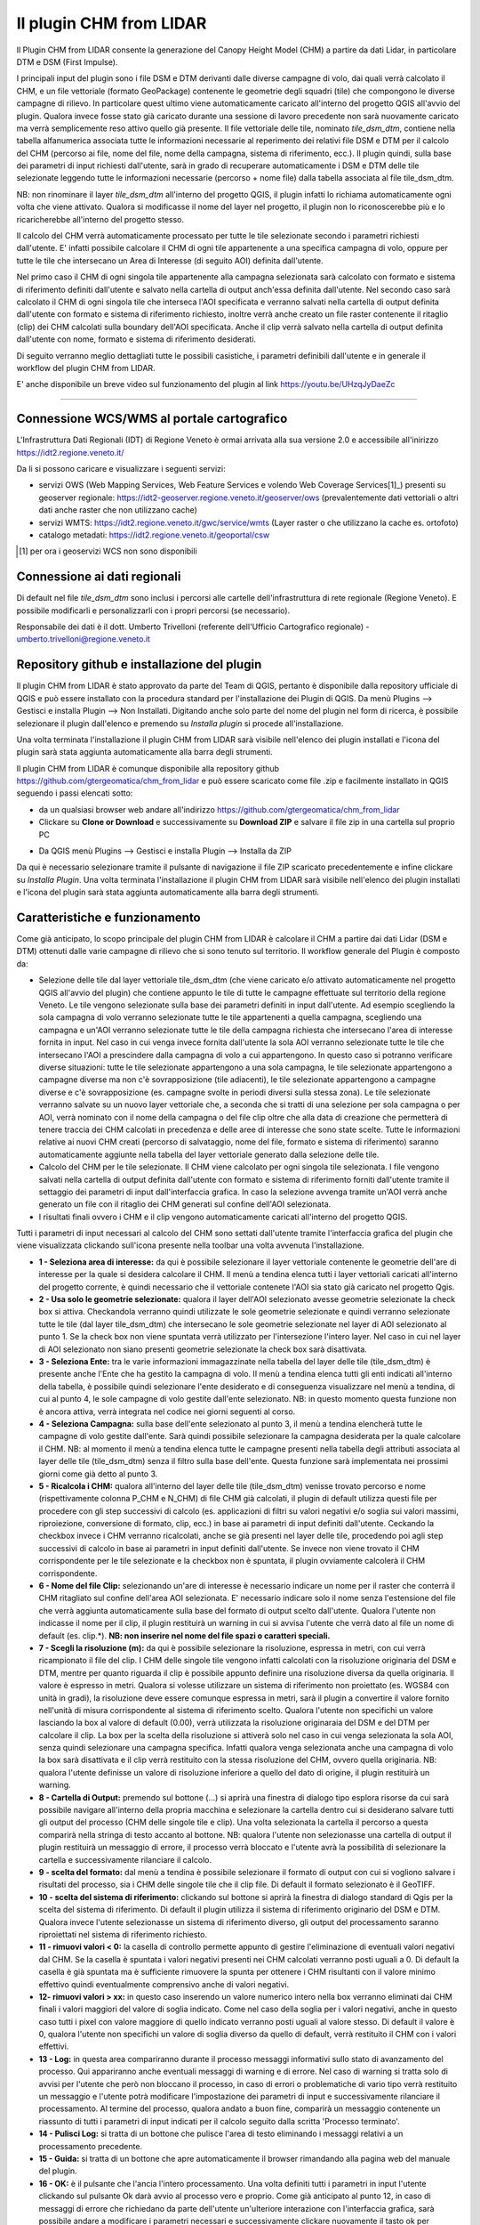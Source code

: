 Il plugin CHM from LIDAR
==================================
Il Plugin CHM from LIDAR consente la generazione del Canopy Height Model (CHM) a partire da dati Lidar, in particolare DTM e DSM (First Impulse).

I principali input del plugin sono i file DSM e DTM derivanti dalle diverse campagne di volo, dai quali verrà calcolato il CHM, e un file vettoriale (formato GeoPackage) contenente le geometrie degli squadri (tile) che compongono le diverse campagne di rilievo. In particolare quest ultimo viene automaticamente caricato all'interno del progetto QGIS all'avvio del plugin. Qualora invece fosse stato già caricato durante una sessione di lavoro precedente non sarà nuovamente caricato ma verrà semplicemente reso attivo quello già presente.
Il file vettoriale delle tile, nominato *tile_dsm_dtm*, contiene nella tabella alfanumerica associata tutte le informazioni necessarie al reperimento dei relativi file DSM e DTM per il calcolo del CHM (percorso ai file, nome del file, nome della campagna, sistema di riferimento, ecc.). Il plugin quindi, sulla base dei parametri di input richiesti dall'utente, sarà in grado di recuperare automaticamente i DSM e DTM delle tile selezionate leggendo tutte le informazioni necessarie (percorso + nome file) dalla tabella associata al file tile_dsm_dtm.

NB: non rinominare il layer *tile_dsm_dtm* all'interno del progetto QGIS, il plugin infatti lo richiama automaticamente ogni volta che viene attivato. Qualora si modificasse il nome del layer nel progetto, il plugin non lo riconoscerebbe più e lo ricaricherebbe all'interno del progetto stesso.

Il calcolo del CHM verrà automaticamente processato per tutte le tile selezionate secondo i parametri richiesti dall'utente. E' infatti possibile calcolare il CHM di ogni tile appartenente a una specifica campagna di volo, oppure per tutte le tile che intersecano un Area di Interesse (di seguito AOI) definita dall'utente.

Nel primo caso il CHM di ogni singola tile appartenente alla campagna selezionata sarà calcolato con formato e sistema di riferimento definiti dall'utente e salvato nella cartella di output anch'essa definita dall'utente. Nel secondo caso sarà calcolato il CHM di ogni singola tile che interseca l'AOI specificata e verranno salvati nella cartella di output definita dall'utente con formato e sistema di riferimento richiesto, inoltre verrà anche creato un file raster contenente il ritaglio (clip) dei CHM calcolati sulla boundary dell'AOI specificata. Anche il clip verrà salvato nella cartella di output definita dall'utente con nome, formato e sistema di riferimento desiderati.

Di seguito verranno meglio dettagliati tutte le possibili casistiche, i parametri definibili dall'utente e in generale il workflow del plugin CHM from LIDAR.

E' anche disponibile un breve video sul funzionamento del plugin al link https://youtu.be/UHzqJyDaeZc

.. raw:: html

	<div style="position: relative; padding-bottom: 56.25%; height: 0; overflow: hidden; max-width: 100%; height: auto;">
		<iframe src="https://www.youtube.com/embed/UHzqJyDaeZc" frameborder="0" allow="accelerometer; autoplay; encrypted-media; gyroscope; picture-in-picture" allowfullscreen style="position: absolute; top: 0; left: 0; width: 100%; height: 100%;"></iframe></br>
	</div>

"""""""""""""""""""""""""""""""""""""""""""""""


Connessione WCS/WMS al portale cartografico
--------------------------------------------

L'Infrastruttura Dati Regionali (IDT) di Regione Veneto è ormai arrivata alla sua versione 2.0 e accessibile all'inirizzo https://idt2.regione.veneto.it/


Da li si possono caricare e visualizzare i seguenti servizi:

- servizi OWS (Web Mapping Services, Web Feature Services e volendo Web Coverage Services[1]_) presenti su geoserver regionale: https://idt2-geoserver.regione.veneto.it/geoserver/ows (prevalentemente dati vettoriali o altri dati anche raster che non utilizzano cache)

- servizi WMTS: https://idt2.regione.veneto.it/gwc/service/wmts (Layer raster o che utilizzano la cache es. ortofoto)

- catalogo metadati: https://idt2.regione.veneto.it/geoportal/csw 

.. [1] per ora i geoservizi WCS non sono disponibili

Connessione ai dati regionali 
--------------------------------------------
Di default nel file *tile_dsm_dtm* sono inclusi i percorsi alle cartelle dell'infrastruttura di rete regionale (Regione Veneto). E possibile modificarli e personalizzarli con i propri percorsi (se necessario). 

Responsabile dei dati è il dott. Umberto Trivelloni (referente dell'Ufficio Cartografico regionale) - umberto.trivelloni@regione.veneto.it
 

 

Repository github e installazione del plugin
--------------------------------------------
Il plugin CHM from LIDAR è stato approvato da parte del Team di QGIS, pertanto è disponibile dalla repository ufficiale di QGIS e può essere installato con la procedura standard per l'installazione dei Plugin di QGIS. Da menù Plugins --> Gestisci e installa Plugin --> Non Installati. Digitando anche solo parte del nome del plugin nel form di ricerca, è possibile selezionare il plugin dall'elenco e premendo su *Installa plugin* si procede all'installazione.

.. image:: img/search_plugin.png

Una volta terminata l'installazione il plugin CHM from LIDAR sarà visibile nell'elenco dei plugin installati e l'icona del plugin sarà stata aggiunta automaticamente alla barra degli strumenti.

.. image:: img/installato.png

Il plugin CHM from LIDAR è comunque disponibile alla repository github https://github.com/gtergeomatica/chm_from_lidar e può essere scaricato come file .zip e facilmente installato in QGIS seguendo i passi elencati sotto:

* da un qualsiasi browser web andare all'indirizzo https://github.com/gtergeomatica/chm_from_lidar
* Clickare su **Clone or Download** e successivamente su **Download ZIP** e salvare il file zip in una cartella sul proprio PC
.. image:: img/download.png
* Da QGIS menù Plugins --> Gestisci e installa Plugin --> Installa da ZIP
.. image:: img/installa_zip.png
Da qui è necessario selezionare tramite il pulsante di navigazione il file ZIP scaricato precedentemente e infine clickare su *Installa Plugin*. Una volta terminata l'installazione il plugin CHM from LIDAR sarà visibile nell'elenco dei plugin installati e l'icona del plugin sarà stata aggiunta automaticamente alla barra degli strumenti.

.. image:: img/installato.png


Caratteristiche e funzionamento
--------------------------------------------
Come già anticipato, lo scopo principale del plugin CHM from LIDAR è calcolare il CHM a partire dai dati Lidar (DSM e DTM) ottenuti dalle varie campagne di rilievo che si sono tenuto sul territorio. Il workflow generale del Plugin è composto da:

* Selezione delle tile dal layer vettoriale tile_dsm_dtm (che viene caricato e/o attivato automaticamente nel progetto QGIS all'avvio del plugin) che contiene appunto le tile di tutte le campagne effettuate sul territorio della regione Veneto. Le tile vengono selezionate sulla base dei parametri definiti in input dall'utente. Ad esempio scegliendo la sola campagna di volo verranno selezionate tutte le tile appartenenti a quella campagna, scegliendo una campagna e un'AOI verranno selezionate tutte le tile della campagna richiesta che intersecano l'area di interesse fornita in input. Nel caso in cui venga invece fornita dall'utente la sola AOI verranno selezionate tutte le tile che intersecano l'AOI a prescindere dalla campagna di volo a cui appartengono. In questo caso si potranno verificare diverse situazioni: tutte le tile selezionate appartengono a una sola campagna, le tile selezionate appartengono a campagne diverse ma non c'è sovrapposizione (tile adiacenti), le tile selezionate appartengono a campagne diverse e c'è sovrapposizione (es. campagne svolte in periodi diversi sulla stessa zona). Le tile selezionate verranno salvate su un nuovo layer vettoriale che, a seconda che si tratti di una selezione per sola campagna o per AOI, verrà nominato con il nome della campagna o del file clip oltre che alla data di creazione che permetterà di tenere traccia dei CHM calcolati in precedenza e delle aree di interesse che sono state scelte. Tutte le informazioni relative ai nuovi CHM creati (percorso di salvataggio, nome del file, formato e sistema di riferimento) saranno automaticamente aggiunte nella tabella del layer vettoriale generato dalla selezione delle tile.

* Calcolo del CHM per le tile selezionate. Il CHM viene calcolato per ogni singola tile selezionata. I file vengono salvati nella cartella di output definita dall'utente con formato e sistema di riferimento forniti dall'utente tramite il settaggio dei parametri di input dall'interfaccia grafica. In caso la selezione avvenga tramite un'AOI verrà anche generato un file con il ritaglio dei CHM generati sul confine dell'AOI selezionata.

* I risultati finali ovvero i CHM e il clip vengono automaticamente caricati all'interno del progetto QGIS.

Tutti i parametri di input necessari al calcolo del CHM sono settati dall'utente tramite l'interfaccia grafica del plugin che viene visualizzata clickando sull'icona presente nella toolbar una volta avvenuta l'installazione.

.. image:: img/gui.png

* **1 - Seleziona area di interesse:** da qui è possibile selezionare il layer vettoriale contenente le geometrie dell'are di interesse per la quale si desidera calcolare il CHM. Il menù a tendina elenca tutti i layer vettoriali caricati all'interno del progetto corrente, è quindi necessario che il vettoriale contenete l'AOI sia stato già caricato nel progetto Qgis.
* **2 - Usa solo le geometrie selezionate:** qualora il layer dell'AOI selezionato avesse geometrie selezionate la check box si attiva. Checkandola verranno quindi utilizzate le sole geometrie selezionate e quindi verranno selezionate tutte le tile (dal layer tile_dsm_dtm) che intersecano le sole geometrie selezionate nel layer di AOI selezionato al punto 1. Se la check box non viene spuntata verrà utilizzato per l'intersezione l'intero layer. Nel caso in cui nel layer di AOI selezionato non siano presenti geometrie selezionate la check box sarà disattivata.
* **3 - Seleziona Ente:** tra le varie informazioni immagazzinate nella tabella del layer delle tile (tile_dsm_dtm) è presente anche l'Ente che ha gestito la campagna di volo. Il menù a tendina elenca tutti gli enti indicati all'interno della tabella, è possibile quindi selezionare l'ente desiderato e di conseguenza visualizzare nel menù a tendina, di cui al punto 4, le sole campagne di volo gestite dall'ente selezionato. NB: in questo momento questa funzione non è ancora attiva, verrà integrata nel codice nei giorni seguenti al corso.
* **4 - Seleziona Campagna:** sulla base dell'ente selezionato al punto 3, il menù a tendina elencherà tutte le campagne di volo gestite dall'ente. Sarà quindi possibile selezionare la campagna desiderata per la quale calcolare il CHM. NB: al momento il menù a tendina elenca tutte le campagne presenti nella tabella degli attributi associata al layer delle tile (tile_dsm_dtm) senza il filtro sulla base dell'ente. Questa funzione sarà implementata nei prossimi giorni come già detto al punto 3.
* **5 - Ricalcola i CHM:** qualora all'interno del layer delle tile (tile_dsm_dtm) venisse trovato percorso e nome (rispettivamente colonna P_CHM e N_CHM) di file CHM già calcolati, il plugin di default utilizza questi file per procedere con gli step successivi di calcolo (es. applicazioni di filtri su valori negativi e/o soglia sui valori massimi, riproiezione, conversione di formato, clip, ecc.) in base ai parametri di input definiti dall'utente. Ceckando la checkbox invece i CHM verranno ricalcolati, anche se già presenti nel layer delle tile, procedendo poi agli step successivi di calcolo in base ai parametri in input definiti dall'utente. Se invece non viene trovato il CHM corrispondente per le tile selezionate e la checkbox non è spuntata, il plugin ovviamente calcolerà il CHM corrispondente.
* **6 - Nome del file Clip:** selezionando un'are di interesse è necessario indicare un nome per il raster che conterrà il CHM ritagliato sul confine dell'area AOI selezionata. E' necessario indicare solo il nome senza l'estensione del file che verrà aggiunta automaticamente sulla base del formato di output scelto dall'utente. Qualora l'utente non indicasse il nome per il clip, il plugin restituirà un warning in cui si avvisa l'utente che verrà dato al file un nome di default (es. clip.*). **NB: non inserire nel nome del file spazi o caratteri speciali.**
* **7 - Scegli la risoluzione (m):** da qui è possibile selezionare la risoluzione, espressa in metri, con cui verrà ricampionato il file del clip. I CHM delle singole tile vengono infatti calcolati con la risoluzione originaria del DSM e DTM, mentre per quanto riguarda il clip è possibile appunto definire una risoluzione diversa da quella originaria. Il valore è espresso in metri. Qualora si volesse utilizzare un sistema di riferimento non proiettato (es. WGS84 con unità in gradi), la risoluzione deve essere comunque espressa in metri, sarà il plugin a convertire il valore fornito nell'unità di misura corrispondente al sistema di riferimento scelto. Qualora l'utente non specifichi un valore lasciando la box al valore di default (0.00), verrà utilizzata la risoluzione originaraia del DSM e del DTM per calcolare il clip. La box per la scelta della risoluzione si attiverà solo nel caso in cui venga selezionata la sola AOI, senza quindi selezionare una campagna specifica. Infatti qualora venga selezionata anche una campagna di volo la box sarà disattivata e il clip verrà restituito con la stessa risoluzione del CHM, ovvero quella originaria. NB: qualora l'utente definisse un valore di risoluzione inferiore a quello del dato di origine, il plugin restituirà un warning.
* **8 - Cartella di Output:** premendo sul bottone (...) si aprirà una finestra di dialogo tipo esplora risorse da cui sarà possibile navigare all'interno della propria macchina e selezionare la cartella dentro cui si desiderano salvare tutti gli output del processo (CHM delle singole tile e clip). Una volta selezionata la cartella il percorso a questa comparirà nella stringa di testo accanto al bottone. NB: qualora l'utente non selezionasse una cartella di output il plugin restituirà un messaggio di errore, il processo verrà bloccato e l'utente avrà la possibilità di selezionare la cartella e successivamente rilanciare il calcolo.
* **9 - scelta del formato:** dal menù a tendina è possibile selezionare il formato di output con cui si vogliono salvare i risultati del processo, sia i CHM delle singole tile che il clip file. Di default il formato selezionato è il GeoTIFF.
* **10 - scelta del sistema di riferimento:** clickando sul bottone si aprirà la finestra di dialogo standard di Qgis per la scelta del sistema di riferimento. Di default il plugin utilizza il sistema di riferimento originario del DSM e DTM. Qualora invece l'utente selezionasse un sistema di riferimento diverso, gli output del processamento saranno riproiettati nel sistema di riferimento richiesto.
* **11 - rimuovi valori < 0:** la casella di controllo permette appunto di gestire l'eliminazione di eventuali valori negativi dal CHM. Se la casella è spuntata i valori negativi presenti nei CHM calcolati verranno posti uguali a 0. Di default la casella è già spuntata ma è sufficiente rimuovere la spunta per ottenere i CHM risultanti con il valore minimo effettivo quindi eventualmente comprensivo anche di valori negativi.
* **12- rimuovi valori > xx:** in questo caso inserendo un valore numerico intero nella box verranno eliminati dai CHM finali i valori maggiori del valore di soglia indicato. Come nel caso della soglia per i valori negativi, anche in questo caso tutti i pixel con valore maggiore di quello indicato verranno posti uguali al valore stesso. Di default il valore è 0, qualora l'utente non specifichi un valore di soglia diverso da quello di default, verrà restituito il CHM con i valori effettivi.
* **13 - Log:** in questa area compariranno durante il processo messaggi informativi sullo stato di avanzamento del processo. Qui appariranno anche eventuali messaggi di warning e di errore. Nel caso di warning si tratta solo di avvisi per l'utente che però non bloccano il processo, in caso di errori o problematiche di vario tipo verrà restituito un messaggio e l'utente potrà modificare l'impostazione dei parametri di input e successivamente rilanciare il processamento. Al termine del processo, qualora andato a buon fine, comparirà un messaggio contenente un riassunto di tutti i parametri di input indicati per il calcolo seguito dalla scritta 'Processo terminato'.
* **14 - Pulisci Log:** si tratta di un bottone che pulisce l'area di testo eliminando i messaggi relativi a un processamento precedente.
* **15 - Guida:** si tratta di un bottone che apre automaticamente il browser rimandando alla pagina web del manuale del plugin.
* **16 - OK:** è il pulsante che l'ancia l'intero processamento. Una volta definiti tutti i parametri in input l'utente clickando sul pulsante Ok darà avvio al processo vero e proprio. Come già anticipato al punto 12, in caso di messaggi di errore che richiedano da parte dell'utente un'ulteriore interazione con l'interfaccia grafica, sarà possibile andare a modificare i parametri necessari e successivamente clickare nuovamente il tasto ok per rilanciare il processamento.
* **17 - Chiudi:** l'interfaccia grafica del plugin resta aperta e attiva finchè l'utente non la chiuderà clickando sul tasto Close. In questo modo si chiuderà l'interfaccia grafica e tutti i vari parametri di input verranno ripristinati ai loro valori di default.

Prove di elaborazione
--------------------------------------------

In occasione del corso è stato preparato un dataset ridotto che verrà utilizzato per mostrare il funzionamento del plugin ed esemplificare le diverse casistiche che si possono presentare. Nella cartella **dataset_corso_06_19_venezia** sono contenuti:

* file tile_regione_cortina.gpkg: estrazione del file *tile_dsm_dtm* per il comune di Cortina d'Ampezzo
* file c0605011_categforestali.shp: estrazione della Carta Forestale Regionale per il comune di Cortina d'Ampezzo
* cartella dati_lidar: contiene le sottocartelle relative ad alcune campagne di volo effettuate sul territorio del comune di Cortina d'Ampezzo, in particolare per il corso sono state selezionate solo alcune campagne e un numero limitato di tile per ridurre i tempi di computazione in aula

Operazioni preliminari
"""""""""""""""""""""""""""""""""""""""""""""""""""
* Avviare Qgis
* Installazione del Plugin CHM from LIDAR (si veda sopra)
* Avviare il Plugin clickando sull'icona che sarà comparsa nella toolbar a installazione avvenuta. Come già descritto, all'avvio del plugin viene automaticamente caricato nel progetto Qgis il file *tile_dsm_dtm* contenente le tile delle diverse campagne di volo effettuato sul territorio regionale. **NB: per il corso verrà utilizzato il file tile_regione_cortina.gpkg, quindi rimuovere dal progetto il layer tile_dsm_dtm**

.. image:: img/rimuovere_layer.png

* Caricare il layer **tile_regione_cortina.gpkg**. Di default al caricamento del layer questo viene nominato *tile_regione_cortina tile_dsm_dtm* rinominare il layer in **tile_dsm_dtm**

.. image:: img/rinomina_layer.png

Una volta rinominato il layer, aprire la tabella degli attributi e con l'utilizzo del calcolatore di campi sostituire il contenuto della colonna **P_BASE** con il percorso assoluto alla cartella dati_lidar salvata sul PC

.. image:: img/tabella_path.png

.. image:: img/path_base.png

**ATTENZIONE alla sintassi!** E' molto importante che il percorso sia scritto correttamente, infatti il contenuto della colonna P_BASE unito alle altre colonne (P_CAMPAGNA, P_DTM e P_DSM) compongono il percorso ai file DSM e DTM che il plugin utilizza per il calcolo del CHM.

**NB:** queste operazioni preliminari sono richieste solo per il corso, in seguito sarà possibile utilizzare direttamente il file tile_dsm_dtm che viene caricato all'avvio del plugin e che contiene già i percorsi alle cartelle di Regione Veneto.

Scelta della sola Campagna di Volo
""""""""""""""""""""""""""""""""""""""""
Scegliendo la sola campagna di volo, viene calcolato il CHM per ogni tile appartenente alla campagna selezionata.

.. image:: img/solo_campagna_bis.png

* Selezionare la campagna **CAMPAGNA_TEST\\Contratto_140** dal menù a tendina *Select a campaign*
* Scegliere una cartella in cui salvare gli output del processo

Nel caso della sola campagna di volo sono abilitate le funzioni che consentono:

* la scelta del formato file, 
* la scelta del sistema di riferimento,
* la rimozione dei valori negativi
* la rimozione dei valori sopra una certa soglia

Restano invece disabilitate le funzioni relative al clip e alla scelta della risoluzione con cui crearlo. Infatti non scegliendo un'area di interesse non verrà prodotto alcun ritaglio.

Clickando su OK si avvia il processo di calcolo

.. image:: img/processo_camapagna_terminato.png

I CHM calcolati vengono automaticamente caricati nel progetto Qgis insieme al file vettoriale che contiene le tile per cui è stato calcolato il CHM. Aprendo la tabella di questo layer vettoriale, si nota che all'interno della colonna **P_CHM** è stato automaticamente inserito il percorso alla cartella in cui sono stati salvati i CHM, nella cartella **N_CHM** il nome dei file con relativa estensione del formato e nella colonna **EPSG_CHM** il codice EPSG del sistema di riferimento scelto.

.. image:: img/tabella_campagna.png

Scelta di un'Area di interesse e della Campagna di Volo
""""""""""""""""""""""""""""""""""""""""""""""""""""""""""""""""""
Caricare nel progetto Qgis il file vettoriale della Carta Forestale. Si selezioni una geometria che rappresenterà l'area di interesse per la quale verrà calcolato il CHM. **NB:** utilizzando un dataset limitato e non avendo quindi a disposizione tutti i file DSM e DTM del territorio di Cortina utilizzeremo un'AOI che sappiamo intersecare la campagna **CAMPAGNA_TEST\\Contratto_140**

.. image:: img/aoi_campagna.png

In questo caso verranno calcolati i CHM per tutte le tile che intersecano l'area di interesse selezionata.

.. image:: img/aoi_campagna_gui_bis.png

* Selezionare il layer che contiene l'area di interesse **c0605011_categforestali** dal menù a tendina *Select an AOI*
* Checkare la casella *Using selected features*
* Selezionare la campagna **CAMPAGNA_TEST\\Contratto_140** dal menù a tendina *Select a campaign*
* Scegliere un nome per il file clip (senza estensione)
* Scegliere una cartella in cui salvare gli output del processo

Nel caso della scelta di un'AOI e della campagna di volo sono abilitate le funzioni che consentono:

* la scelta del formato file, 
* la scelta del sistema di riferimento,
* la rimozione dei valori negativi
* la rimozione dei valori sopra una certa soglia

Resta invece disabilitate le funzione per la scelta della risoluzione con cui creare il file clip, in questo caso infatti il clip verrà creato con la risoluzione originaria della campagna.

Clickando su OK si avvia il processo di calcolo

.. image:: img/aoi_campagna_end.png

I CHM calcolati e il file clip vengono automaticamente caricati nel progetto Qgis insieme al file vettoriale che contiene le tile per cui è stato calcolato il CHM. Anche in questo caso aprendo la tabella di questo layer vettoriale, si nota che all'interno della colonna **P_CHM** è stato automaticamente inserito il percorso alla cartella in cui sono stati salvati i CHM, nella cartella **N_CHM** il nome dei file con relativa estensione del formato e nella colonna **EPSG_CHM** il codice EPSG del sistema di riferimento scelto.

Scelta della sola Area di interesse
""""""""""""""""""""""""""""""""""""
Si tratta del caso in cui l'utente voglia calcolare il CHM per una particolare area di interesse senza però conoscere la campagna o le campagne di volo che la intersecano. In questo caso si potranno verificare tre casistiche che il plugin gestirà in modo diverso:

* 1 - l'AOI interseca una sola campagna di volo: verranno calcolati i CHM di tutte le tile che intersecano l'AOI e verrà generato il clip. In questo caso verrà utilizzata la risoluzione e il sistema di riferimento originari dei dati qualora l'utente non ne abbia settati di diversi. 
* 2 - l'AOI interseca più campagne di volo non sovrapposte: verranno calcolati i CHM di tutte le tile che intersecano l'AOI e verrà generato il clip. In questo caso però verranno fatte in fase di calcolo due controlli, uno sul sistema di riferimento e uno sulla risoluzione. Qualora le campagne abbiano sistema di riferimento diverso il processo si bloccherà restituendo un messaggio di warning e verrà richiesto all'utente di selezionare un sistema di riferimento a meno che non sia stato già selezionato in fase di settaggio dei parametri in input. Qualora invece le campagne di volo abbiano risoluzione diversa e non sia stata definita una risoluzione in input, verrà presa di default quella maggiore.
* 3 - l'AOI interseca più campagne di volo sovrapposte: il processo si blocca e verrà restituito un messaggio con elencate alcune informazioni relative alle diverse campagne di volo (ente, nome della campagna, anno e risoluzione) e verrà richiesto all'utente di selezionare la campagna per la quale si vuole calcolare il CHM.

**CASO 1**

Si utilizzi la stessa area di interesse del caso precedente che sappiamo intersecare la sola campagna di volo  **CAMPAGNA_TEST\\Contratto_140**.

.. image:: img/solo_aoi_gui.png

* Selezionare il layer che contiene l'area di interesse **c0605011_categforestali** dal menù a tendina *Select an AOI*
* Checkare la casella *Using selected features*
* Scegliere un nome per il file clip (senza estensione)
* Scegliere una cartella in cui salvare gli output del processo

Nel caso della scelta della sola AOI sono abilitate le funzioni che consentono:

* la scelta della risoluzione
* la scelta del formato file, 
* la scelta del sistema di riferimento,
* la rimozione dei valori negativi
* la rimozione dei valori sopra una certa soglia

**NB:** per quanto riguarda la risoluzione se l'utente non definisce un valore nell'apposita box verrà utilizzata la risoluzione originaria dei dati (DSM e DTM)

Clickando su OK si avvia il processo di calcolo

.. image:: img/solo_aoi_end.png

**CASO 2**

Selezioniamo un'area di interesse che sappiamo intersecare le tile di due campagne differenti che non si sovrappongono. L'area selezionata infatti si sovrappone alle due campagne di volo create ad hoc per il corso, ovvero la **CAMPAGNA_TEST\\Contratto_140** e la **CAMPAGNA_TEST_ADIACENZA\Contratto_XXX**.

.. image:: img/solo_aoi_caso2_gui.png

* Selezionare il layer che contiene l'area di interesse **c0605011_categforestali** dal menù a tendina *Select an AOI*
* Checkare la casella *Using selected features*
* Scegliere un nome per il file clip (senza estensione)
* Scegliere una cartella in cui salvare gli output del processo

Nel caso della scelta della sola AOI sono abilitate le funzioni che consentono:

* la scelta della risoluzione
* la scelta del formato file, 
* la scelta del sistema di riferimento,
* la rimozione dei valori negativi
* la rimozione dei valori sopra una certa soglia

**NB:** per quanto riguarda la risoluzione se l'utente non definisce un valore nell'apposita box verrà utilizzata la risoluzione originaria dei dati (DSM e DTM). In questo specifico caso però, è possibile che le risoluzioni siano diverse dal momento che le campagne di volo che vengono intersecate sono più di una. Se così fosse il plugin utilizzerà di default la risoluzione minore. Qualora invece l'utente avesse definito una risoluzione come parametro in input verrà ovviamente utilizzata quella definita.

Clickando su OK si avvia il processo di calcolo

.. image:: img/solo_aoi_caso2_end.png

Si provi a modificare la risoluzione nella tabella del layer *tile_dsm_dtm* per almeno una delle tile che vengono intersecate dall'AOI selezionata inserendo un valore maggiore di quello presente in tabella (es. 3). Una volta salvata la modifica alla tabella, si rilanci il processo premendo OK. In questo caso il file di clip verrà creato con una risoluzione pari al valore massimo trovato in tabella per le tile selezionate.

.. image:: img/solo_aoi_caso2_maxres.png

In questo caso il plugin fa anche un controllo sul sistema di riferimento delle diverse campagne che vengono selezionate. Nel caso in cui il sistema di riferimento sia diverso, il processo si blocca e il plugin restituisce un messaggio di warning in cui vengono elencati i sistemi di riferimento trovati e si richiede all'utente di indicare un sistema di riferimento clickando sul tasto CRS. NB: questo particolare caso non è riproducibile in occasione del corso in quanto i dati messi a nostra disposizione hanno tutti lo stesso sistema di riferimento.

.. image:: img/solo_aoi_caso2_rs.png

**CASO 3**

In questo caso utilizziamo come area di interesse il poligono all'interno del file AOI.shp presente all'interno della cartella **dataset_corso_06_19_venezia**. Si cariche lo shapefile AOI.shp all'interno del progetto Qgis. Si noti che il layer contiene una sola geometria quindi non sarà necessario selezionarla per utilizzarla come area di interesse all'interno del plugin. 

L'area di interesse in questo caso si interseca con la campagna **CAMPAGNA_TEST_SOVRAPPOSIZIONE\Contratto_YYY** creata ad hoc per il corso e a altre campagne che in questo caso però si sovrappongono fra loro.

.. image:: img/solo_aoi_caso3_gui.png

* Selezionare il layer che contiene l'area di interesse **AOI** dal menù a tendina *Select an AOI*
* La casella *Using selected features* rimarrà disabilitata
* Scegliere un nome per il file clip (senza estensione)
* Scegliere una cartella in cui salvare gli output del processo

Nel caso della scelta della sola AOI sono abilitate le funzioni che consentono:

* la scelta della risoluzione
* la scelta del formato file, 
* la scelta del sistema di riferimento,
* la rimozione dei valori negativi
* la rimozione dei valori sopra una certa soglia

Clickando su OK si avvia il processo di calcolo

.. image:: img/solo_aoi_caso3_war.png

Il plugin blocca il processso e restituisce un messaggio di warning in cui vengono elencate le campagne di volo selezionate. Per ogni campagna viene indicato l'ente, il nome della campagna, l'anno e la risoluzione. Viene quindi richiesto all'utente di selezionare la campagna di volo sulla quale si desidera calcolare il CHM.

* Selezionare la campagna **CAMPAGNA_TEST_SOVRAPPOSIZIONE\Contratto_YYY** dal menù a tendina *Select a campaign*

Clickando nuovamente su OK si avvia il processo di calcolo

.. image:: img/solo_aoi_caso3_end.png

In questo caso se l'utente non ha fornito in input un valore di risoluzione verrà utilizzata per generare il clip quella della campagna che è stata selezionata, altrimenti verrà utilizzato il valore fornito.
